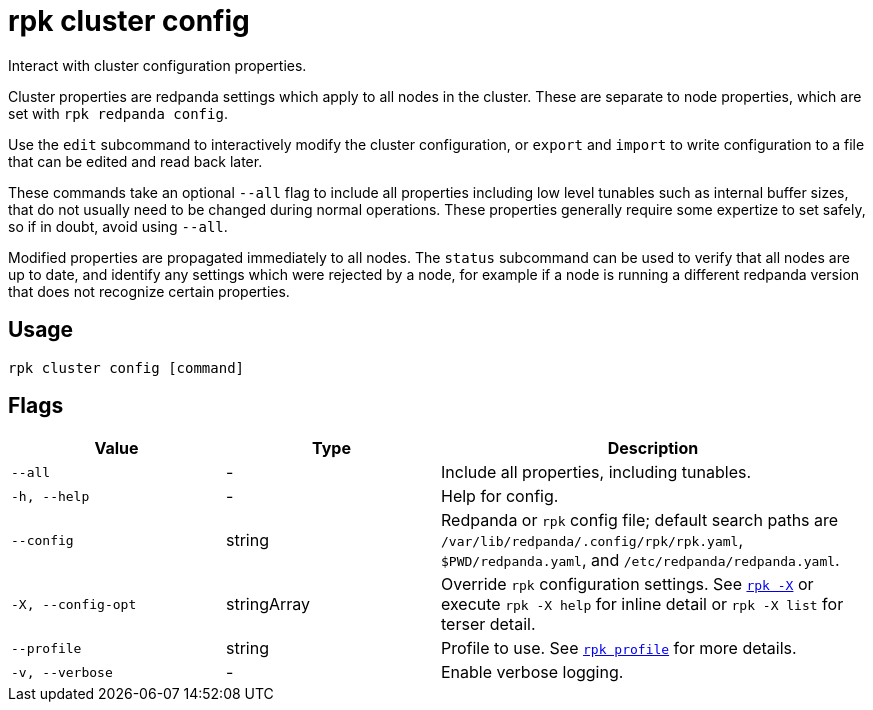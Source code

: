 = rpk cluster config

Interact with cluster configuration properties.

Cluster properties are redpanda settings which apply to all nodes in
the cluster. These are separate to node properties, which are set with
`rpk redpanda config`.

Use the `edit` subcommand to interactively modify the cluster configuration, or
`export` and `import` to write configuration to a file that can be edited and
read back later.

These commands take an optional `--all` flag to include all properties including
low level tunables such as internal buffer sizes, that do not usually need
to be changed during normal operations. These properties generally require
some expertize to set safely, so if in doubt, avoid using `--all`.

Modified properties are propagated immediately to all nodes. The `status`
subcommand can be used to verify that all nodes are up to date, and identify
any settings which were rejected by a node, for example if a node is running a
different redpanda version that does not recognize certain properties.

== Usage

[,bash]
----
rpk cluster config [command]
----

== Flags

[cols="1m,1a,2a"]
|===
|*Value* |*Type* |*Description*

|--all |- |Include all properties, including tunables.

|-h, --help |- |Help for config.

|--config |string |Redpanda or `rpk` config file; default search paths are `/var/lib/redpanda/.config/rpk/rpk.yaml`, `$PWD/redpanda.yaml`, and `/etc/redpanda/redpanda.yaml`.

|-X, --config-opt |stringArray |Override `rpk` configuration settings. See xref:reference:rpk/rpk-x-options.adoc[`rpk -X`] or execute `rpk -X help` for inline detail or `rpk -X list` for terser detail.

|--profile |string |Profile to use. See xref:reference:rpk/rpk-profile.adoc[`rpk profile`] for more details.

|-v, --verbose |- |Enable verbose logging.
|===

